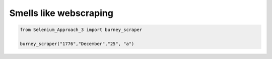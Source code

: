 Smells like webscraping
=======================

.. code-block:: python

  from Selenium_Approach_3 import burney_scraper

  burney_scraper("1776","December","25", "a")
